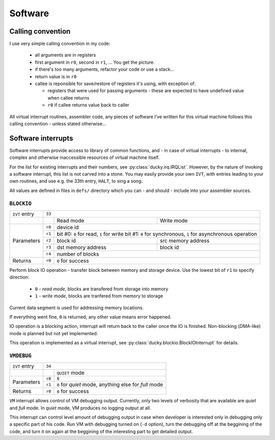 Software
========


Calling convention
------------------

I use very simple calling convention in my code:

 - all arguments are in registers
 - first argument in ``r0``, second in ``r1``, ... You get the picture.
 - if there's too many arguments, refactor your code or use a stack...
 - return value is in ``r0``
 - callee is reponsible for save/restore of registers it's using, with exception of:

   - registers that were used for passing arguments - these are expected to have undefined value when callee returns
   - ``r0`` if callee returns value back to caller

All virtual interrupt routines, assembler code, any pieces of software I've written for this virtual machine follows this calling convention - unless stated otherwise...


Software interrupts
-------------------

Software interrupts provide access to library of common functions, and - in case of virtual interrupts - to internal, complex and otherwise inaccessible resources of virtual machine itself.

For the list for existing interrupts and their numbers, see :py:class:`ducky.irq.IRQList`. However, by the nature of invoking a software interrupt, this list is not carved into a stone. You may easily provide your own ``IVT``, with entries leading to your own routines, and use e.g. the 33th entry, ``HALT``, to sing a song.

All values are defined in files in ``defs/`` directory which you can - and should - include into your assembler sources.


``BLOCKIO``
^^^^^^^^^^^

+---------------+--------------------------------------------------------------------------+
| ``IVT`` entry | ``33``                                                                   |
+---------------+--------+--------------------+--------------------------------------------+
|               |        | Read mode          | Write mode                                 |
+---------------+--------+--------------------+--------------------------------------------+
| Parameters    | ``r0`` |  device id                                                      |
|               +--------+--------------------+--------------------------------------------+
|               | ``r1`` | bit #0: ``0`` for read, ``1`` for write                         |
|               |        | bit #1: ``0`` for synchronous, ``1`` for asynchronous operation |
|               +--------+--------------------+--------------------------------------------+
|               | ``r2`` | block id           | src memory address                         |
|               +--------+--------------------+--------------------------------------------+
|               | ``r3`` | dst memory address | block id                                   |
|               +--------+--------------------+--------------------------------------------+
|               | ``r4`` | number of blocks                                                |
+---------------+--------+-----------------------------------------------------------------+
| Returns       | ``r0`` | ``0`` for success                                               |
+---------------+--------+-----------------------------------------------------------------+


Perform block IO operation - transfer block between memory and storage device. Use the lowest bit of ``r1`` to specify direction:

 - ``0`` - `read mode`, blocks are transfered from storage into memory
 - ``1`` - `write mode`, blocks are tranfered from memory to storage

Current data segment is used for addressing memory locations.

If everything went fine, ``0`` is returned, any other value means error happened.

IO operation is a blocking action, interrupt will return back to the caller once the IO is finished. Non-blocking (`DMA`-like) mode is planned but not yet implemented.

This operation is implemented as a virtual interrupt, see :py:class:`ducky.blockio.BlockIOInterrupt` for details.


``VMDEBUG``
^^^^^^^^^^^

+---------------+----------------------------------------------------------------+
| ``IVT`` entry | ``34``                                                         |
+---------------+--------+-------------------------------------------------------+
|               |        | ``QUIET`` mode                                        |
+---------------+--------+-------------------------------------------------------+
| Parameters    | ``r0`` | ``0``                                                 |
|               +--------+-------------------------------------------------------+
|               | ``r1`` | ``0`` for `quiet` mode, anything else for `full` mode |
+---------------+--------+-------------------------------------------------------+
| Returns       | ``r0`` | ``0`` for success                                     |
+---------------+--------+-------------------------------------------------------+

``VM`` interrupt allows control of VM debugging output. Currently, only two levels of verbosity that are available are `quiet` and `full` mode. In `quiet` mode, VM produces no logging output at all.

This interrupt can control level amount of debugging output in case when developer is interested only in debugging only a specific part of his code. Run VM with debugging turned on (``-d`` option), turn the debugging off at the beggining of the code, and turn it on again at the beggining of the interesting part to get detailed output.

